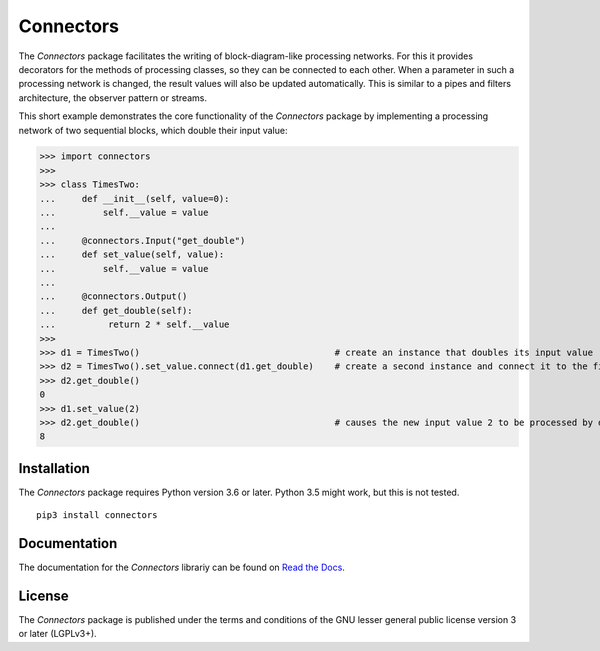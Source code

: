 Connectors
==========

The *Connectors* package facilitates the writing of block-diagram-like processing networks.
For this it provides decorators for the methods of processing classes, so they can be connected to each other.
When a parameter in such a processing network is changed, the result values will also be updated automatically.
This is similar to a pipes and filters architecture, the observer pattern or streams.

This short example demonstrates the core functionality of the *Connectors* package by implementing a processing network of two sequential blocks, which double their input value:

>>> import connectors
>>>
>>> class TimesTwo:
...     def __init__(self, value=0):
...         self.__value = value
...
...     @connectors.Input("get_double")
...     def set_value(self, value):
...         self.__value = value
...
...     @connectors.Output()
...     def get_double(self):
...          return 2 * self.__value
>>>
>>> d1 = TimesTwo()                                     # create an instance that doubles its input value
>>> d2 = TimesTwo().set_value.connect(d1.get_double)    # create a second instance and connect it to the first
>>> d2.get_double()
0
>>> d1.set_value(2)
>>> d2.get_double()                                     # causes the new input value 2 to be processed by d1 and d2
8


Installation
------------

The *Connectors* package requires Python version 3.6 or later.
Python 3.5 might work, but this is not tested.

::

   pip3 install connectors

Documentation
-------------

The documentation for the *Connectors* librariy can be found on `Read the Docs <https://connectors.readthedocs.io/en/latest/>`_.


License
-------

The *Connectors* package is published under the terms and conditions of the GNU lesser general public license version 3 or later (LGPLv3+).

